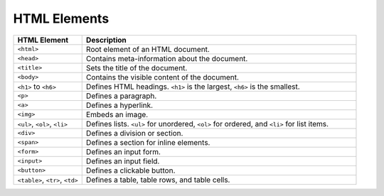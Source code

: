 HTML Elements
--------------

.. list-table::
   :widths: 20 80
   :header-rows: 1

   * - HTML Element
     - Description
   * - ``<html>``
     - Root element of an HTML document.
   * - ``<head>``
     - Contains meta-information about the document.
   * - ``<title>``
     - Sets the title of the document.
   * - ``<body>``
     - Contains the visible content of the document.
   * - ``<h1>`` to ``<h6>``
     - Defines HTML headings. ``<h1>`` is the largest, ``<h6>`` is the smallest.
   * - ``<p>``
     - Defines a paragraph.
   * - ``<a>``
     - Defines a hyperlink.
   * - ``<img>``
     - Embeds an image.
   * - ``<ul>``, ``<ol>``, ``<li>``
     - Defines lists. ``<ul>`` for unordered, ``<ol>`` for ordered, and ``<li>`` for list items.
   * - ``<div>``
     - Defines a division or section.
   * - ``<span>``
     - Defines a section for inline elements.
   * - ``<form>``
     - Defines an input form.
   * - ``<input>``
     - Defines an input field.
   * - ``<button>``
     - Defines a clickable button.
   * - ``<table>``, ``<tr>``, ``<td>``
     - Defines a table, table rows, and table cells.
